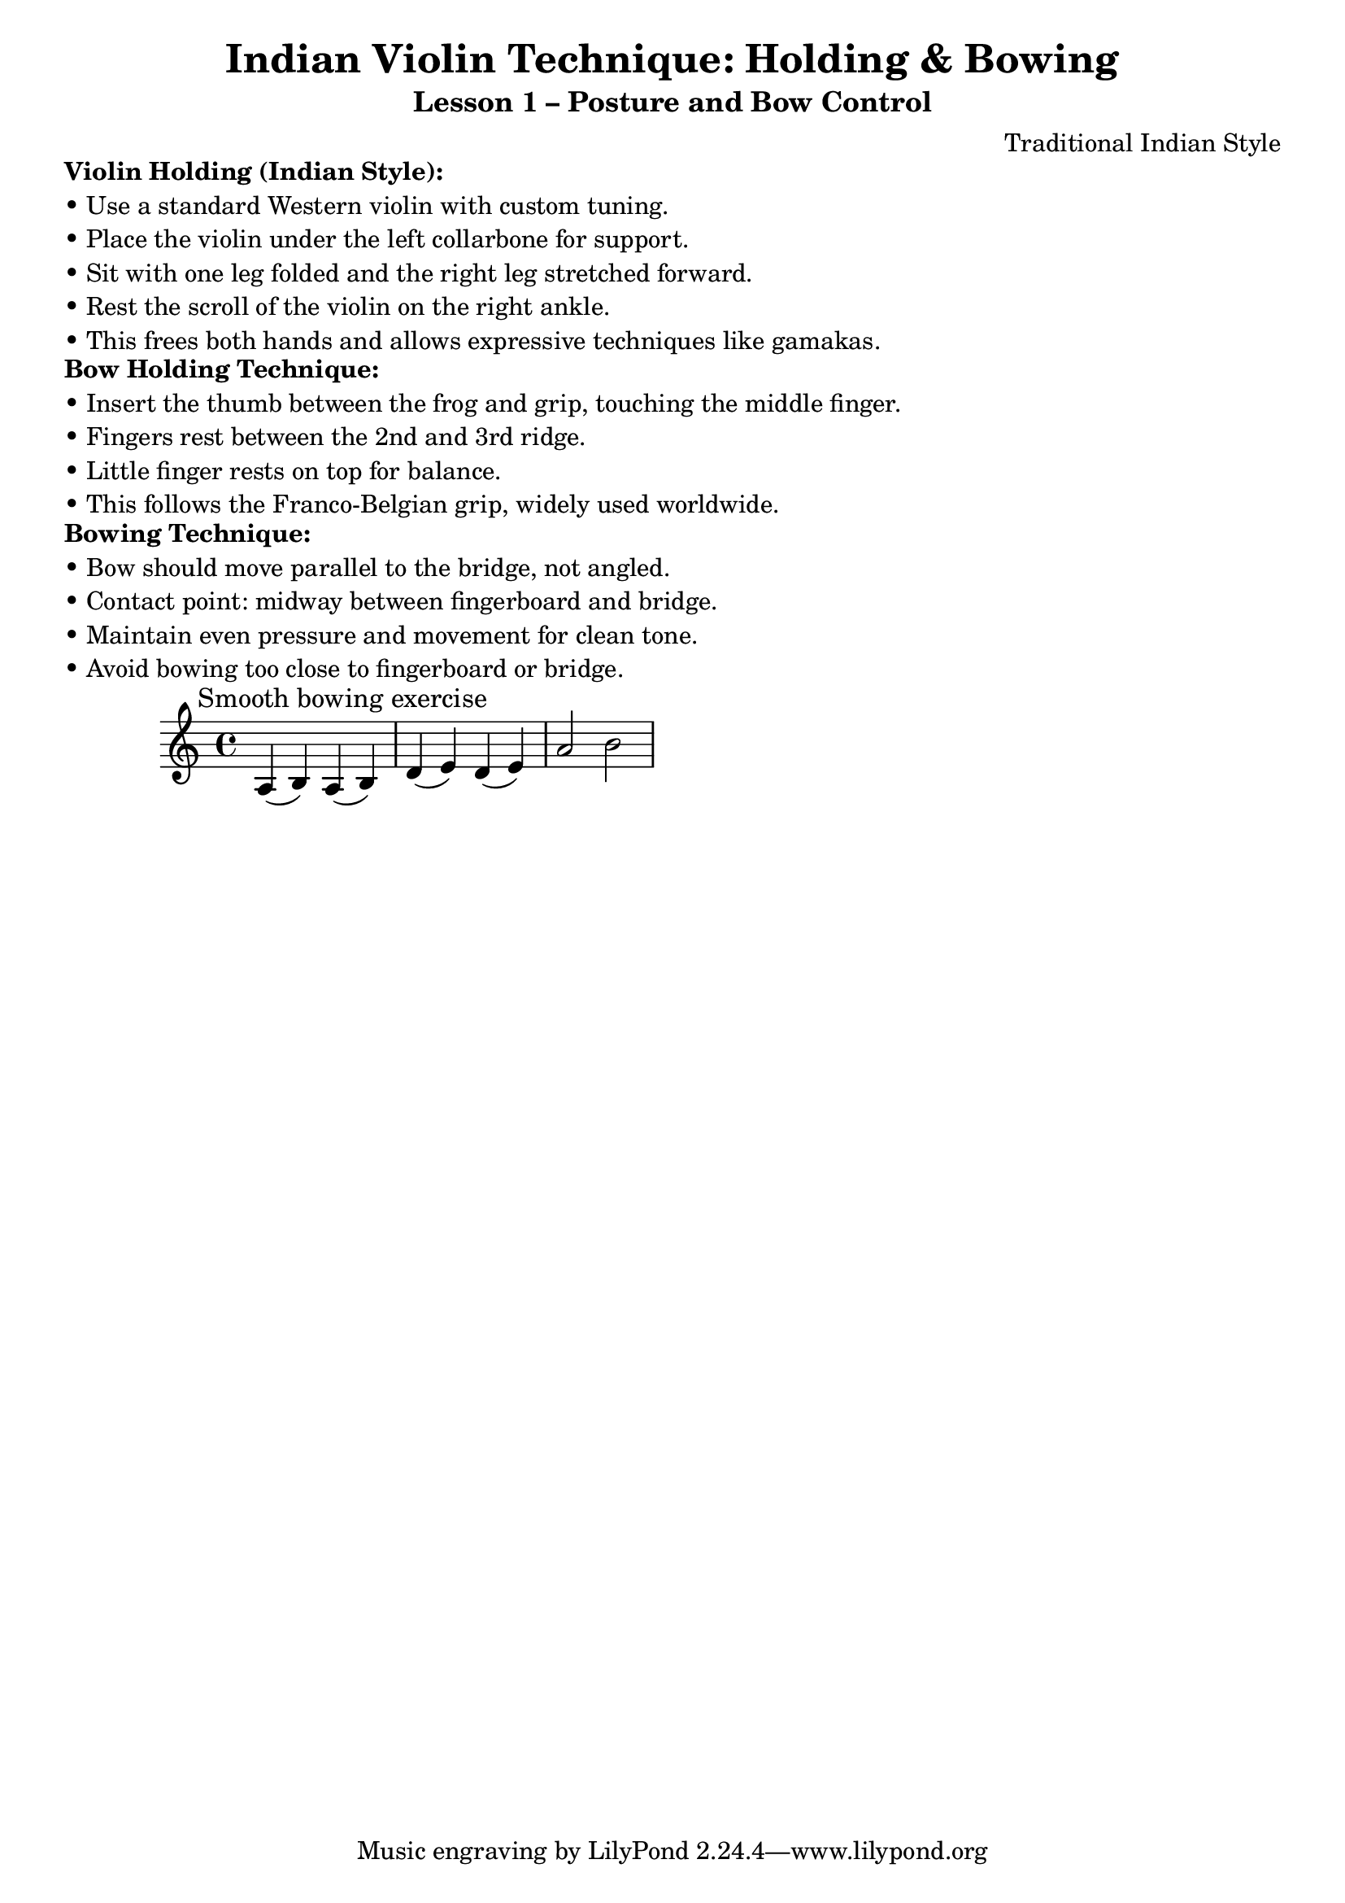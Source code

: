 \version "2.24.4"

\header {
  title = "Indian Violin Technique: Holding & Bowing"
  subtitle = "Lesson 1 – Posture and Bow Control"
  composer = "Traditional Indian Style"
}

\markup {
  \column {
    \line { \bold "Violin Holding (Indian Style):" }
    \line { "• Use a standard Western violin with custom tuning." }
    \line { "• Place the violin under the left collarbone for support." }
    \line { "• Sit with one leg folded and the right leg stretched forward." }
    \line { "• Rest the scroll of the violin on the right ankle." }
    \line { "• This frees both hands and allows expressive techniques like gamakas." }
  }
}

\markup {
  \column {
    \line { \bold "Bow Holding Technique:" }
    \line { "• Insert the thumb between the frog and grip, touching the middle finger." }
    \line { "• Fingers rest between the 2nd and 3rd ridge." }
    \line { "• Little finger rests on top for balance." }
    \line { "• This follows the Franco-Belgian grip, widely used worldwide." }
  }
}

\markup {
  \column {
    \line { \bold "Bowing Technique:" }
    \line { "• Bow should move parallel to the bridge, not angled." }
    \line { "• Contact point: midway between fingerboard and bridge." }
    \line { "• Maintain even pressure and movement for clean tone." }
    \line { "• Avoid bowing too close to fingerboard or bridge." }
  }
}

\score {
  <<
    \new Staff {
      \clef "treble"
      \relative c' {
        % Example of smooth bowing with even pressure
        \textMark "Smooth bowing exercise"
        a4( b) a( b) |
        d4( e) d( e) |
        a2 b2
      }
    }
  >>
}


